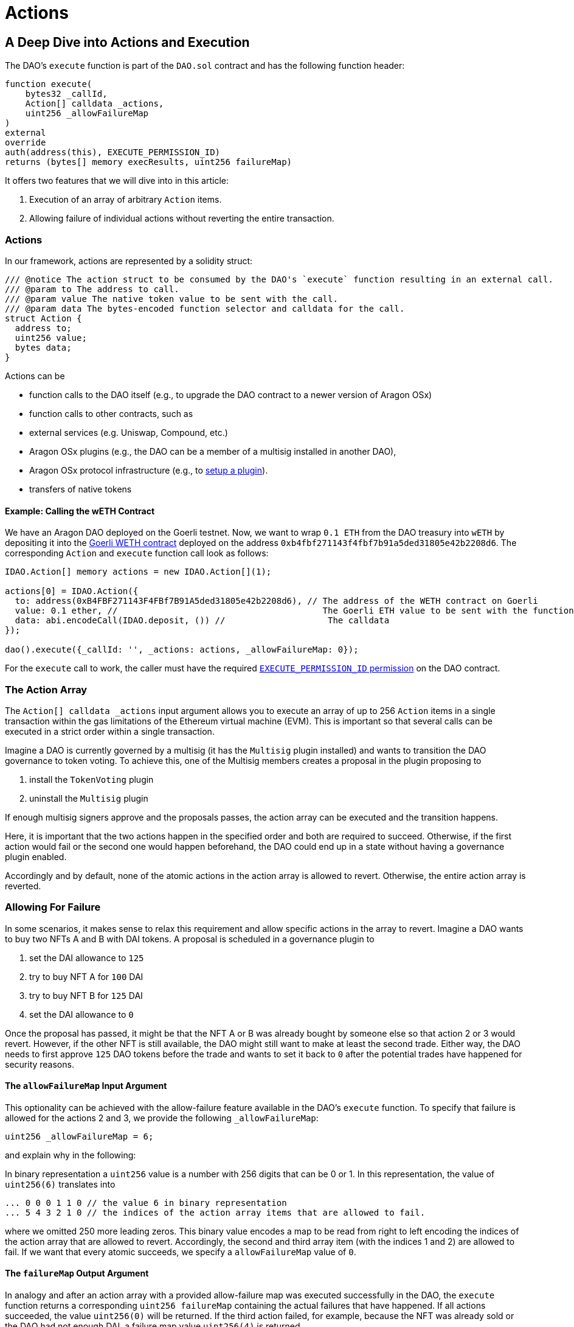 = Actions

== A Deep Dive into Actions and Execution

The DAO's `execute` function is part of the `DAO.sol` contract and has the following function header:

```solidity
function execute(
    bytes32 _callId,
    Action[] calldata _actions,
    uint256 _allowFailureMap
)
external
override
auth(address(this), EXECUTE_PERMISSION_ID)
returns (bytes[] memory execResults, uint256 failureMap)
```

It offers two features that we will dive into in this article:

1. Execution of an array of arbitrary `Action` items.
2. Allowing failure of individual actions without reverting the entire transaction.

### Actions

In our framework, actions are represented by a solidity struct:

```solidity title="@aragon/osx/core/dao/IDAO.sol"
/// @notice The action struct to be consumed by the DAO's `execute` function resulting in an external call.
/// @param to The address to call.
/// @param value The native token value to be sent with the call.
/// @param data The bytes-encoded function selector and calldata for the call.
struct Action {
  address to;
  uint256 value;
  bytes data;
}
```

Actions can be

- function calls to the DAO itself (e.g., to upgrade the DAO contract to a newer version of Aragon OSx)
- function calls to other contracts, such as

  - external services (e.g. Uniswap, Compound, etc.)
  - Aragon OSx plugins (e.g., the DAO can be a member of a multisig installed in another DAO),
  - Aragon OSx protocol infrastructure (e.g., to xref:framework/plugin-setup-processor.adoc[setup a plugin]).

- transfers of native tokens

#### Example: Calling the wETH Contract

We have an Aragon DAO deployed on the Goerli testnet. Now, we want to wrap `0.1 ETH` from the DAO treasury into `wETH` by depositing it into the link:https://goerli.etherscan.io/token/0xb4fbf271143f4fbf7b91a5ded31805e42b2208d6#writeContract[Goerli WETH contract] deployed on the address `0xb4fbf271143f4fbf7b91a5ded31805e42b2208d6`. The corresponding `Action` and `execute` function call look as follows:

```solidity

IDAO.Action[] memory actions = new IDAO.Action[](1);

actions[0] = IDAO.Action({
  to: address(0xB4FBF271143F4FBf7B91A5ded31805e42b2208d6), // The address of the WETH contract on Goerli
  value: 0.1 ether, //                                        The Goerli ETH value to be sent with the function call
  data: abi.encodeCall(IDAO.deposit, ()) //                    The calldata
});

dao().execute({_callId: '', _actions: actions, _allowFailureMap: 0});

```

For the `execute` call to work, the caller must have the required xref:core/permissions.adoc[`EXECUTE_PERMISSION_ID` permission] on the DAO contract.

### The Action Array

The `Action[] calldata _actions` input argument allows you to execute an array of up to 256 `Action` items in a single transaction within the gas limitations of the Ethereum virtual machine (EVM).
This is important so that several calls can be executed in a strict order within a single transaction.

Imagine a DAO is currently governed by a multisig (it has the `Multisig` plugin installed) and wants to transition the DAO governance to token voting.
To achieve this, one of the Multisig members creates a proposal in the plugin proposing to

1. install the `TokenVoting` plugin
2. uninstall the `Multisig` plugin

If enough multisig signers approve and the proposals passes, the action array can be executed and the transition happens.

Here, it is important that the two actions happen in the specified order and both are required to succeed.
Otherwise, if the first action would fail or the second one would happen beforehand, the DAO could end up in a state without having a governance plugin enabled.

Accordingly and by default, none of the atomic actions in the action array is allowed to revert. Otherwise, the entire action array is reverted.

### Allowing For Failure

In some scenarios, it makes sense to relax this requirement and allow specific actions in the array to revert.
Imagine a DAO wants to buy two NFTs A and B with DAI tokens. A proposal is scheduled in a governance plugin to

1. set the DAI allowance to `125`
2. try to buy NFT A for `100` DAI
3. try to buy NFT B for `125` DAI
4. set the DAI allowance to `0`

Once the proposal has passed, it might be that the NFT A or B was already bought by someone else so that action 2 or 3 would revert.
However, if the other NFT is still available, the DAO might still want to make at least the second trade.
Either way, the DAO needs to first approve `125` DAO tokens before the trade and wants to set it back to `0` after the potential trades have happened for security reasons.

#### The `allowFailureMap` Input Argument

This optionality can be achieved with the allow-failure feature available in the DAO's `execute` function.
To specify that failure is allowed for the actions 2 and 3, we provide the following `_allowFailureMap`:

```solidity
uint256 _allowFailureMap = 6;
```

and explain why in the following:

In binary representation a `uint256` value is a number with 256 digits that can be 0 or 1. In this representation, the value of `uint256(6)` translates into

```solidity
... 0 0 0 1 1 0 // the value 6 in binary representation
... 5 4 3 2 1 0 // the indices of the action array items that are allowed to fail.
```

where we omitted 250 more leading zeros. This binary value encodes a map to be read from right to left encoding the indices of the action array that are allowed to revert.
Accordingly, the second and third array item (with the indices 1 and 2) are allowed to fail.
If we want that every atomic succeeds, we specify a `allowFailureMap` value of `0`.

#### The `failureMap` Output Argument

In analogy and after an action array with a provided allow-failure map was executed successfully in the DAO, the `execute` function returns a corresponding `uint256 failureMap` containing the actual failures that have happened.
If all actions succeeded, the value `uint256(0)` will be returned.
If the third action failed, for example, because the NFT was already sold or the DAO had not enough DAI, a failure map value `uint256(4)` is returned

```solidity
... 0 0 0 1 0 0 // the value 4 in binary representation
... 5 4 3 2 1 0 // the indices of the action array items that are allowed to fail.
```

On the frontend, these conversions will be handled automatically.
